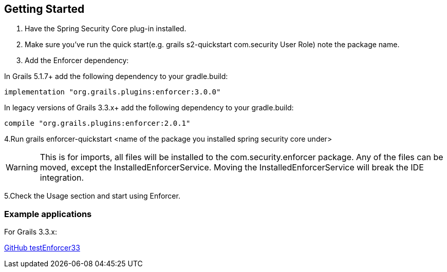== Getting Started

. Have the Spring Security Core plug-in installed.

. Make sure you've run the quick start(e.g. grails s2-quickstart com.security User Role) note the package name.

. Add the Enforcer dependency:

In Grails 5.1.7+ add the following dependency to your gradle.build:
----
implementation "org.grails.plugins:enforcer:3.0.0"
----

In legacy versions of Grails 3.3.x+ add the following dependency to your gradle.build:

----
compile "org.grails.plugins:enforcer:2.0.1"
----

4.Run grails enforcer-quickstart <name of the package you installed spring security core under>

WARNING: This is for imports, all files will be installed to the com.security.enforcer package. Any of the files can
be moved, except the InstalledEnforcerService. Moving the InstalledEnforcerService will break the IDE integration.

5.Check the Usage section and start using Enforcer.

=== Example applications

For Grails 3.3.x:

https://github.com/virtualdogbert/testEnforcer33[GitHub testEnforcer33]

